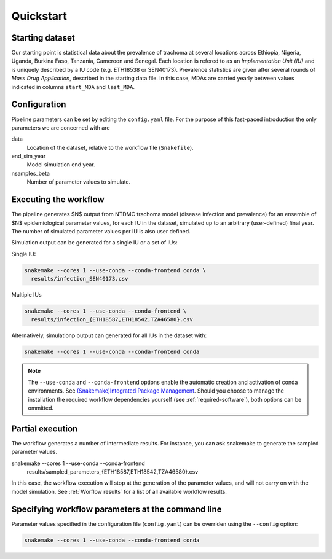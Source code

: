Quickstart
==========

Starting dataset
----------------

Our starting point is statistical data about the prevalence of
trachoma at several locations across Ethiopia, Nigeria, Uganda,
Burkina Faso, Tanzania, Cameroon and Senegal.  Each location is
refered to as an *Implementation Unit (IU)* and is uniquely described
by a IU code (e.g. ETH18538 or SEN40173).  Prevalence statistics are
given after several rounds of *Mass Drug Application*, described in
the starting data file.  In this case, MDAs are carried yearly between
values indicated in columns ``start_MDA`` and ``last_MDA``.

Configuration
--------------

Pipeline parameters can be set by editing the ``config.yaml`` file.
For the purpose of this fast-paced introduction the only parameters we
are concerned with are

data
    Location of the dataset, relative to the workflow file (``Snakefile``).
end_sim_year
    Model simulation end year.
nsamples_beta
    Number of parameter values to simulate.

Executing the workflow
----------------------

The pipeline generates $N$ output from NTDMC trachoma model (disease
infection and prevalence) for an ensemble of $N$ epidemiological
parameter values, for each IU in the dataset, simulated up to an
arbitrary (user-defined) final year.  The number of simulated
parameter values per IU is also user defined.

Simulation output can be generated for a single IU or a set of IUs:

Single IU:

.. code-block:: shell

   snakemake --cores 1 --use-conda --conda-frontend conda \
     results/infection_SEN40173.csv

Multiple IUs

.. code-block:: shell

   snakemake --cores 1 --use-conda --conda-frontend \
     results/infection_{ETH18587,ETH18542,TZA46580}.csv

Alternatively, simulationp output can generated for all IUs in the
dataset with:

.. code-block:: shell

   snakemake --cores 1 --use-conda --conda-frontend conda

.. note::

   The ``--use-conda`` and ``--conda-frontend`` options enable the
   automatic creation and activation of conda environments. See
   `(Snakemake)Integrated Package Management
   <https://snakemake.readthedocs.io/en/stable/snakefiles/deployment.html#integrated-package-management>`_.
   Should you choose to manage the installation the required workflow
   dependencies yourself (see :ref:`required-software`), both options
   can be ommitted.

Partial execution
-----------------

The workflow generates a number of intermediate results.  For
instance, you can ask snakemake to generate the sampled parameter
values.

snakemake --cores 1 --use-conda --conda-frontend \
     results/sampled_parameters_{ETH18587,ETH18542,TZA46580}.csv

In this case, the workflow execution will stop at the generation of
the parameter values, and will not carry on with the model
simulation. See :ref:`Worflow results` for a list of all available
workflow results.


Specifying workflow parameters at the command line
--------------------------------------------------

Parameter values specified in the configuration file (``config.yaml``)
can be overriden using the ``--config`` option:

.. code:: shell

   snakemake --cores 1 --use-conda --conda-frontend conda



